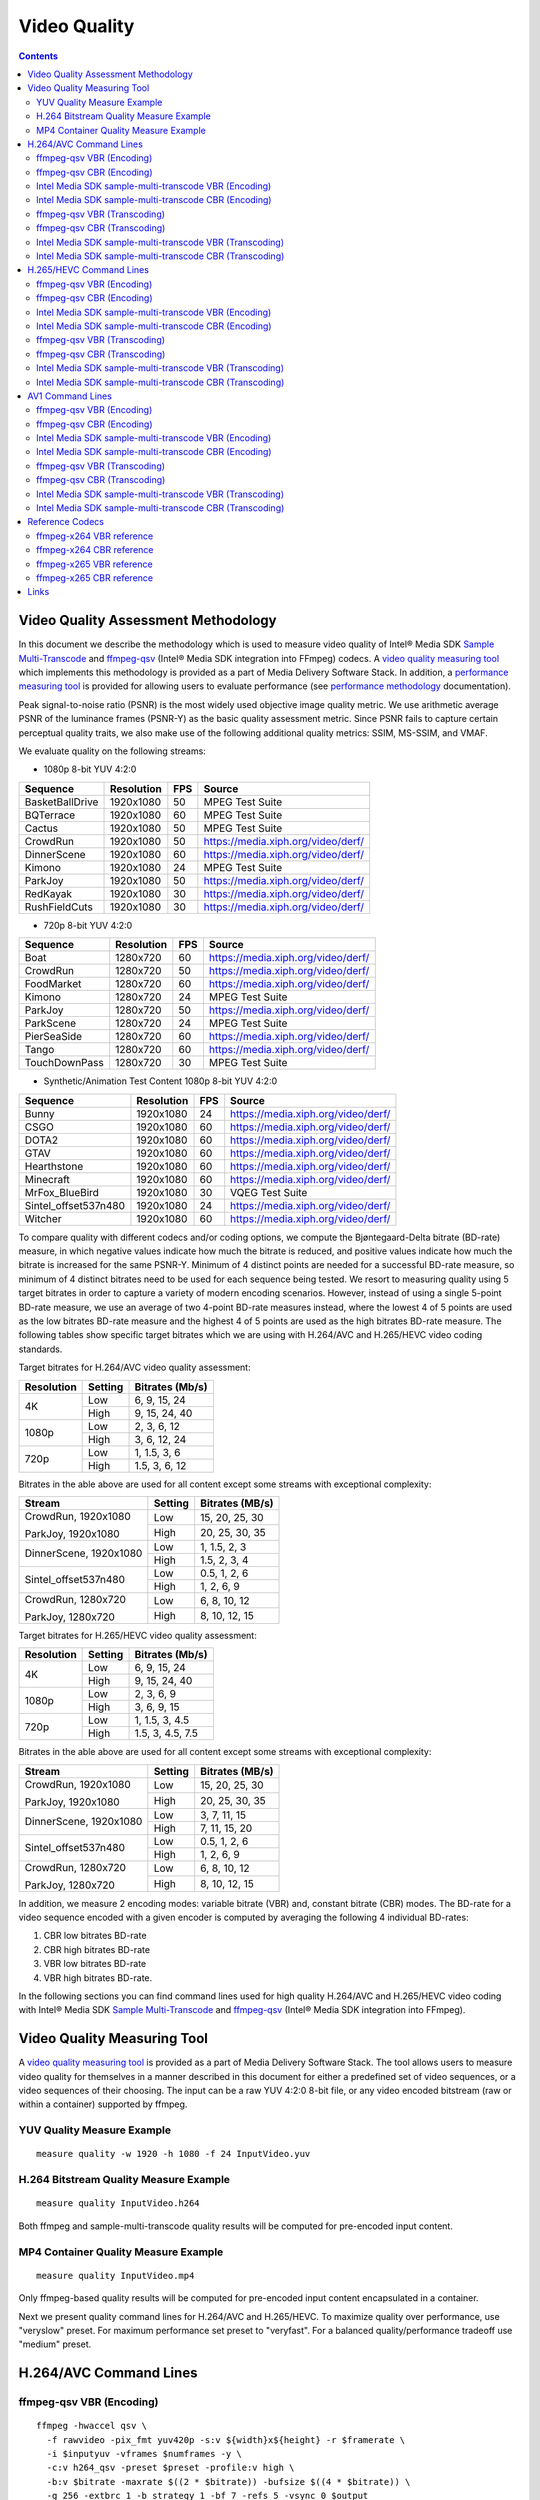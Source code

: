 Video Quality
=============

.. contents::

Video Quality Assessment Methodology
------------------------------------

In this document we describe the methodology which is used to measure video quality of Intel® Media SDK 
`Sample Multi-Transcode <https://github.com/Intel-Media-SDK/MediaSDK/blob/master/doc/samples/readme-multi-transcode_linux.md>`_ and
`ffmpeg-qsv <https://trac.ffmpeg.org/wiki/Hardware/QuickSync>`_ (Intel® Media SDK integration into FFmpeg) codecs.
A `video quality measuring tool <man/measure-quality.asciidoc>`_ which implements this methodology is provided as 
a part of Media Delivery Software Stack. In addition, a `performance measuring tool <man/measure-perf.asciidoc>`_ is 
provided for allowing users to evaluate performance (see `performance methodology <performance.rst>`_ documentation).

Peak signal-to-noise ratio (PSNR) is the most widely used objective image quality metric. We use arithmetic average PSNR of the luminance 
frames (PSNR-Y) as the basic quality assessment metric. Since PSNR fails to capture certain perceptual quality traits, we also make use of 
the following additional quality metrics: SSIM, MS-SSIM, and VMAF.

We evaluate quality on the following streams:

* 1080p 8-bit YUV 4:2:0

+-----------------+------------+-----+------------------------------------+
| Sequence        | Resolution | FPS | Source                             |
+=================+============+=====+====================================+
| BasketBallDrive | 1920x1080  | 50  | MPEG Test Suite                    |
+-----------------+------------+-----+------------------------------------+
| BQTerrace       | 1920x1080  | 60  | MPEG Test Suite                    |
+-----------------+------------+-----+------------------------------------+
| Cactus          | 1920x1080  | 50  | MPEG Test Suite                    |
+-----------------+------------+-----+------------------------------------+
| CrowdRun        | 1920x1080  | 50  | https://media.xiph.org/video/derf/ |
+-----------------+------------+-----+------------------------------------+
| DinnerScene     | 1920x1080  | 60  | https://media.xiph.org/video/derf/ |
+-----------------+------------+-----+------------------------------------+
| Kimono          | 1920x1080  | 24  | MPEG Test Suite                    |
+-----------------+------------+-----+------------------------------------+
| ParkJoy         | 1920x1080  | 50  | https://media.xiph.org/video/derf/ |
+-----------------+------------+-----+------------------------------------+
| RedKayak        | 1920x1080  | 30  | https://media.xiph.org/video/derf/ |
+-----------------+------------+-----+------------------------------------+
| RushFieldCuts   | 1920x1080  | 30  | https://media.xiph.org/video/derf/ |
+-----------------+------------+-----+------------------------------------+

* 720p 8-bit YUV 4:2:0

+---------------+------------+-----+------------------------------------+
| Sequence      | Resolution | FPS | Source                             |
+===============+============+=====+====================================+
| Boat          | 1280x720   | 60  | https://media.xiph.org/video/derf/ |
+---------------+------------+-----+------------------------------------+
| CrowdRun      | 1280x720   | 50  | https://media.xiph.org/video/derf/ |
+---------------+------------+-----+------------------------------------+
| FoodMarket    | 1280x720   | 60  | https://media.xiph.org/video/derf/ |
+---------------+------------+-----+------------------------------------+
| Kimono        | 1280x720   | 24  | MPEG Test Suite                    |
+---------------+------------+-----+------------------------------------+
| ParkJoy       | 1280x720   | 50  | https://media.xiph.org/video/derf/ |
+---------------+------------+-----+------------------------------------+
| ParkScene     | 1280x720   | 24  | MPEG Test Suite                    |
+---------------+------------+-----+------------------------------------+
| PierSeaSide   | 1280x720   | 60  | https://media.xiph.org/video/derf/ |
+---------------+------------+-----+------------------------------------+
| Tango         | 1280x720   | 60  | https://media.xiph.org/video/derf/ |
+---------------+------------+-----+------------------------------------+
| TouchDownPass | 1280x720   | 30  | MPEG Test Suite                    |
+---------------+------------+-----+------------------------------------+

* Synthetic/Animation Test Content 1080p 8-bit YUV 4:2:0

+----------------------+------------+-----+------------------------------------+
| Sequence             | Resolution | FPS | Source                             |
+======================+============+=====+====================================+
| Bunny                | 1920x1080  | 24  | https://media.xiph.org/video/derf/ |
+----------------------+------------+-----+------------------------------------+
| CSGO                 | 1920x1080  | 60  | https://media.xiph.org/video/derf/ |
+----------------------+------------+-----+------------------------------------+
| DOTA2                | 1920x1080  | 60  | https://media.xiph.org/video/derf/ |
+----------------------+------------+-----+------------------------------------+
| GTAV                 | 1920x1080  | 60  | https://media.xiph.org/video/derf/ |
+----------------------+------------+-----+------------------------------------+
| Hearthstone          | 1920x1080  | 60  | https://media.xiph.org/video/derf/ |
+----------------------+------------+-----+------------------------------------+
| Minecraft            | 1920x1080  | 60  | https://media.xiph.org/video/derf/ |
+----------------------+------------+-----+------------------------------------+
| MrFox_BlueBird       | 1920x1080  | 30  | VQEG Test Suite                    |
+----------------------+------------+-----+------------------------------------+
| Sintel_offset537n480 | 1920x1080  | 24  | https://media.xiph.org/video/derf/ |
+----------------------+------------+-----+------------------------------------+
| Witcher              | 1920x1080  | 60  | https://media.xiph.org/video/derf/ |
+----------------------+------------+-----+------------------------------------+

To compare quality with different codecs and/or coding options, we compute the Bjøntegaard-Delta bitrate (BD-rate) measure, in which 
negative values indicate how much the bitrate is reduced, and positive values indicate how much the bitrate is increased for the same PSNR-Y. 
Minimum of 4 distinct points are needed for a successful BD-rate measure, so minimum of 4 distinct bitrates need to be used for each sequence 
being tested. We resort to measuring quality using 5 target bitrates in order to capture a variety of modern encoding scenarios. However, 
instead of using a single 5-point BD-rate measure, we use an average of two 4-point BD-rate measures instead, where the lowest 4 of 5 points 
are used as the low bitrates BD-rate measure and the highest 4 of 5 points are used as the high bitrates BD-rate measure. The following tables 
show specific target bitrates which we are using with H.264/AVC and H.265/HEVC video coding standards. 

Target bitrates for H.264/AVC video quality assessment:

+------------+---------------+-----------------+
| Resolution | Setting       | Bitrates (Mb/s) |
+============+===============+=================+
| 4K         | Low           | 6, 9, 15, 24    |
|            +---------------+-----------------+
|            | High          | 9, 15, 24, 40   |
+------------+---------------+-----------------+
| 1080p      | Low           | 2, 3, 6, 12     |
|            +---------------+-----------------+
|            | High          | 3, 6, 12, 24    |
+------------+---------------+-----------------+
| 720p       | Low           | 1, 1.5, 3, 6    |
|            +---------------+-----------------+
|            | High          | 1.5, 3, 6, 12   |
+------------+---------------+-----------------+

Bitrates in the able above are used for all content except some streams with exceptional complexity:

+------------------------+---------+-----------------+
| Stream                 | Setting | Bitrates (MB/s) |
+========================+=========+=================+
| CrowdRun, 1920x1080    | Low     | 15, 20, 25, 30  |
|                        +---------+-----------------+
| ParkJoy, 1920x1080     | High    | 20, 25, 30, 35  |
+------------------------+---------+-----------------+
| DinnerScene, 1920x1080 | Low     | 1, 1.5, 2, 3    |
|                        +---------+-----------------+
|                        | High    | 1.5, 2, 3, 4    |
+------------------------+---------+-----------------+
| Sintel_offset537n480   | Low     | 0.5, 1, 2, 6    |
|                        +---------+-----------------+
|                        | High    | 1, 2, 6, 9      |
+------------------------+---------+-----------------+
| CrowdRun, 1280x720     | Low     | 6, 8, 10, 12    |
|                        +---------+-----------------+
| ParkJoy, 1280x720      | High    | 8, 10, 12, 15   |
+------------------------+---------+-----------------+


Target bitrates for H.265/HEVC video quality assessment:

+------------+---------------+-----------------+
| Resolution | Setting       | Bitrates (Mb/s) |
+============+===============+=================+
| 4K         | Low           | 6, 9, 15, 24    |
|            +---------------+-----------------+
|            | High          | 9, 15, 24, 40   |
+------------+---------------+-----------------+
| 1080p      | Low           | 2, 3, 6, 9      |
|            +---------------+-----------------+
|            | High          | 3, 6, 9, 15     |
+------------+---------------+-----------------+
| 720p       | Low           | 1, 1.5, 3, 4.5  |
|            +---------------+-----------------+
|            | High          | 1.5, 3, 4.5, 7.5|
+------------+---------------+-----------------+

Bitrates in the able above are used for all content except some streams with exceptional complexity:

+------------------------+---------+-----------------+
| Stream                 | Setting | Bitrates (MB/s) |
+========================+=========+=================+
| CrowdRun, 1920x1080    | Low     | 15, 20, 25, 30  |
|                        +---------+-----------------+
| ParkJoy, 1920x1080     | High    | 20, 25, 30, 35  |
+------------------------+---------+-----------------+
| DinnerScene, 1920x1080 | Low     | 3, 7, 11, 15    |
|                        +---------+-----------------+
|                        | High    | 7, 11, 15, 20   |
+------------------------+---------+-----------------+
| Sintel_offset537n480   | Low     | 0.5, 1, 2, 6    |
|                        +---------+-----------------+
|                        | High    | 1, 2, 6, 9      |
+------------------------+---------+-----------------+
| CrowdRun, 1280x720     | Low     | 6, 8, 10, 12    |
|                        +---------+-----------------+
| ParkJoy, 1280x720      | High    | 8, 10, 12, 15   |
+------------------------+---------+-----------------+

In addition, we measure 2 encoding modes: variable bitrate (VBR) and, constant bitrate (CBR) modes. 
The BD-rate for a video sequence encoded with a given encoder is computed by averaging the following 4 
individual BD-rates: 

1. CBR low bitrates BD-rate
2. CBR high bitrates BD-rate
3. VBR low bitrates BD-rate
4. VBR high bitrates BD-rate.

In the following sections you can find command lines used for high quality H.264/AVC and H.265/HEVC video 
coding with Intel® Media SDK `Sample Multi-Transcode <https://github.com/Intel-Media-SDK/MediaSDK/blob/master/doc/samples/readme-multi-transcode_linux.md>`_
and `ffmpeg-qsv <https://trac.ffmpeg.org/wiki/Hardware/QuickSync>`_ (Intel® Media SDK integration into FFmpeg).

Video Quality Measuring Tool
----------------------------
A `video quality measuring tool <man/measure-quality.asciidoc>`_ is provided as a part of Media Delivery Software Stack.
The tool allows users to measure video quality for themselves in a manner described in this document for either 
a predefined set of video sequences, or a video sequences of their choosing.  The input can be a raw YUV 4:2:0 8-bit file, 
or any video encoded bitstream (raw or within a container) supported by ffmpeg.

YUV Quality Measure Example
***************************

::

  measure quality -w 1920 -h 1080 -f 24 InputVideo.yuv

H.264 Bitstream Quality Measure Example
***************************************

::

  measure quality InputVideo.h264

Both ffmpeg and sample-multi-transcode quality results will be computed for pre-encoded input content.

MP4 Container Quality Measure Example
*************************************

::

  measure quality InputVideo.mp4

Only ffmpeg-based quality results will be computed for pre-encoded input content encapsulated in a container.

Next we present quality command lines for H.264/AVC and H.265/HEVC. To maximize quality over performance, use "veryslow" preset. For maximum
performance set preset to "veryfast". For a balanced quality/performance tradeoff use "medium" preset.


H.264/AVC Command Lines
-----------------------

ffmpeg-qsv VBR (Encoding)
*************************
::

  ffmpeg -hwaccel qsv \
    -f rawvideo -pix_fmt yuv420p -s:v ${width}x${height} -r $framerate \
    -i $inputyuv -vframes $numframes -y \
    -c:v h264_qsv -preset $preset -profile:v high \
    -b:v $bitrate -maxrate $((2 * $bitrate)) -bufsize $((4 * $bitrate)) \
    -g 256 -extbrc 1 -b_strategy 1 -bf 7 -refs 5 -vsync 0 $output

ffmpeg-qsv CBR (Encoding)
*************************
::

  ffmpeg -hwaccel qsv \
    -f rawvideo -pix_fmt yuv420p -s:v ${width}x${height} -r $framerate \
    -i $inputyuv -vframes $numframes -y \
    -c:v h264_qsv -preset $preset -profile:v high \
    -b:v $bitrate -maxrate $bitrate -minrate $bitrate -bufsize $((2 * $bitrate)) \
    -g 256 -extbrc 1 -b_strategy 1 -bf 7 -refs 5 -vsync 0 $output

Intel Media SDK sample-multi-transcode VBR (Encoding)
*****************************************************
::

  sample_multi_transcode -i::i420 $inputyuv -hw -async 1 -device ${DEVICE:-/dev/dri/renderD128} \
    -u $preset -b $bitrateKb -w $width -h $height -n $numframes -override_encoder_framerate $framerate \
    -vbr -extbrc::implicit -num_ref 5 -dist 8 -gop_size 256 \
    -NalHrdConformance:off -VuiNalHrdParameters:off -MemType::system -hrd $(($bitrateKb / 2)) -InitialDelayInKB $(($bitrateKb / 4))  \
    -o::h264 $output

Intel Media SDK sample-multi-transcode CBR (Encoding)
*****************************************************
::

  sample_multi_transcode -i::i420 $inputyuv -hw -async 1 -device ${DEVICE:-/dev/dri/renderD128} \
    -u $preset -b $bitrateKb -w $width -h $height -n $numframes -override_encoder_framerate $framerate \
    -cbr -extbrc::implicit -num_ref 5 -dist 8 -gop_size 256 \
    -NalHrdConformance:off -VuiNalHrdParameters:off -MemType::system -hrd $(($bitrateKb / 4)) -InitialDelayInKB $(($bitrateKb / 8)) \
    -o::h264 $output


ffmpeg-qsv VBR (Transcoding)
****************************
::

  ffmpeg -hwaccel qsv \
    -i $input -c:v $inputcode -vframes $numframes -y \
    -c:v h264_qsv -preset $preset -profile:v high \
    -b:v $bitrate -maxrate $((2 * $bitrate)) -bufsize $((4 * $bitrate)) \
    -g 256 -extbrc 1 -b_strategy 1 -bf 7 -refs 5 -vsync 0 $output

ffmpeg-qsv CBR (Transcoding)
****************************
::

  ffmpeg -hwaccel qsv \
    -i $input -c:v $inputcodec -vframes $numframes -y \
    -c:v h264_qsv -preset $preset -profile:v high \
    -b:v $bitrate -maxrate $bitrate -minrate $bitrate -bufsize $((2 * $bitrate)) \
    -g 256 -extbrc 1 -b_strategy 1 -bf 7 -refs 5 -vsync 0 $output


Intel Media SDK sample-multi-transcode VBR (Transcoding)
********************************************************
::

  sample_multi_transcode -i::$inputcodec $input -hw -async 1 \
    -device ${DEVICE:-/dev/dri/renderD128} -u $preset -b $bitrateKb \
    -vbr -extbrc::implicit -num_ref 5 -gop_size 256 -dist 8 \
    -NalHrdConformance:off -VuiNalHrdParameters:off -MemType::system -hrd $(($bitrateKb / 2)) -InitialDelayInKB $(($bitrateKb / 4)) \
    -o::h264 $output

Intel Media SDK sample-multi-transcode CBR (Transcoding)
********************************************************
::

  sample_multi_transcode -i::$inputcodec $input -hw -async 1 \
    -device ${DEVICE:-/dev/dri/renderD128} -u $preset -b $bitrateKb \
    -cbr -extbrc::implicit -num_ref 5 -gop_size 256 -dist 8 \
    -NalHrdConformance:off -VuiNalHrdParameters:off -MemType::system -hrd $(($bitrateKb / 4)) -InitialDelayInKB $(($bitrateKb / 8)) \
    -o::h264 $output


H.265/HEVC Command Lines
------------------------

ffmpeg-qsv VBR (Encoding)
*************************
::

  ffmpeg -hwaccel qsv \
    -f rawvideo -pix_fmt yuv420p -s:v ${width}x${height} -r $framerate \
    -i $inputyuv -vframes $numframes -y \
    -c:v hevc_qsv -preset medium -profile:v main \
    -b:v $bitrate -maxrate $((2 * $bitrate)) -bufsize $((4 * $bitrate)) \
    -g 256 -extbrc 1 -refs 5 -bf 7 -vsync 0 $output

ffmpeg-qsv CBR (Encoding)
*************************
::

  ffmpeg -hwaccel qsv \
    -f rawvideo -pix_fmt yuv420p -s:v ${width}x${height} -r $framerate \
    -i $inputyuv -vframes $numframes -y \
    -c:v hevc_qsv -preset medium -profile:v main \
    -b:v $bitrate -maxrate $bitrate -minrate $bitrate -bufsize $((2 * $bitrate)) \
    -g 256 -extbrc 1 -refs 5 -bf 7 -vsync 0 $output

Intel Media SDK sample-multi-transcode VBR (Encoding)
*****************************************************
::

  sample_multi_transcode -i::i420 $inputyuv -hw -async 1 -device ${DEVICE:-/dev/dri/renderD128} \
    -u $preset -b $bitrateKb -w $width -h $height -n $numframes -override_encoder_framerate $framerate \
    -vbr -lad 40 -AdaptiveI:on -AdaptiveB:off -extbrc::implicit -num_ref 4 -dist 8 -gop_size 256 \
    -NalHrdConformance:off -VuiNalHrdParameters:off -hrd $(($bitrateKb / 2)) -InitialDelayInKB $(($bitrateKb / 4)) \
    -o::h265 $output

Intel Media SDK sample-multi-transcode CBR (Encoding)
*****************************************************
::

  sample_multi_transcode -i::i420 $inputyuv -hw -async 1 -device ${DEVICE:-/dev/dri/renderD128} \
    -u $preset -b $bitrateKb -w $width -h $height -n $numframes -override_encoder_framerate $framerate \
    -cbr -lad 40 -AdaptiveI:on -AdaptiveB:off -extbrc::implicit -num_ref 4 -dist 8 -gop_size 256 \
    -NalHrdConformance:off -VuiNalHrdParameters:off -hrd $(($bitrateKb / 4)) -InitialDelayInKB $(($bitrateKb / 8)) \
    -o::h265 $output

ffmpeg-qsv VBR (Transcoding)
****************************
::

  ffmpeg -hwaccel qsv \
    -i $input -c:v $inputcodec -vframes $numframes -y \
    -c:v hevc_qsv -preset medium -profile:v main \
    -b:v $bitrate -maxrate $((2 * $bitrate)) -bufsize $((4 * $bitrate)) \
    -g 256 -extbrc 1 -refs 5 -bf 7 -vsync 0 $output

ffmpeg-qsv CBR (Transcoding)
****************************
::

  ffmpeg -hwaccel qsv \
    -i $input -c:v $inputcodec -vframes $numframes -y \
    -c:v hevc_qsv -preset medium -profile:v main \
    -b:v $bitrate -maxrate $bitrate -minrate $bitrate -bufsize $((2 * $bitrate)) \
    -g 256 -extbrc 1 -refs 5 -bf 7 -vsync 0 $output

Intel Media SDK sample-multi-transcode VBR (Transcoding)
********************************************************
::

  sample_multi_transcode -i::$inputcodec $input -hw -async 1 \
    -device ${DEVICE:-/dev/dri/renderD128} -u $preset -b $bitrateKb \
    -vbr -lad 40 -AdaptiveI:on -AdaptiveB:off -extbrc::implicit -num_ref 4 -gop_size 256 -dist 8 \
    -NalHrdConformance:off -VuiNalHrdParameters:off -hrd $(($bitrateKb / 2)) -InitialDelayInKB $(($bitrateKb / 4)) \
    -o::h265 $output

Intel Media SDK sample-multi-transcode CBR (Transcoding)
********************************************************
::

  sample_multi_transcode -i::$inputcodec $input -hw -async 1 \
    -device ${DEVICE:-/dev/dri/renderD128} -u $preset -b $bitrateKb \
    -cbr -lad 40 -AdaptiveI:on -AdaptiveB:off -extbrc::implicit -num_ref 4 -gop_size 256 -dist 8 \
    -NalHrdConformance:off -VuiNalHrdParameters:off -hrd $(($bitrateKb / 4)) -InitialDelayInKB $(($bitrateKb / 8)) \
    -o::h265 $output

AV1 Command Lines
-----------------------

ffmpeg-qsv VBR (Encoding)
*************************
::

  ffmpeg -init_hw_device ${DEVICE:-/dev/dri/renderD128} -init_hw_device qsv=hw@va \
   -an -f rawvideo -pix_fmt yuv420p -s:v ${width}x${height} -r $framerate \
   -i $inputyuv -frames:v $numframes -c:v av1_qsv -preset medium -profile:v main \
   -b:v $bitrate -maxrate $((2 * $bitrate)) -bitrate_limit 0 -bufsize $((4 * $bitrate)) \
   -rc_init_occupancy $(($bufsize / 2)) -low_power true -b_strategy 1 -bf 7 -refs 3 -g 256 -vsync 0 -y $output

ffmpeg-qsv CBR (Encoding)
*************************
::

  ffmpeg -init_hw_device ${DEVICE:-/dev/dri/renderD128} -init_hw_device qsv=hw@va \
   -an -f rawvideo -pix_fmt yuv420p -s:v ${width}x${height} -r $framerate \
   -i $inputyuv -frames:v $numframes -c:v av1_qsv -preset medium -profile:v main \
   -b:v $bitrate -maxrate $bitrate -minrate $bitrate -bitrate_limit 0 -bufsize $((2 * $bitrate)) \
   -rc_init_occupancy $(($bufsize / 2)) -low_power true -b_strategy 1 -bf 7 -refs 3 -g 256 -vsync 0 -y $output

Intel Media SDK sample-multi-transcode VBR (Encoding)
*****************************************************
::
   
  sample_multi_transcode -i::i420 $inputyuv -hw -async 1 -device ${DEVICE:-/dev/dri/renderD128} \
    -u $preset -b $bitrateKb -vbr -n $numframes -w $width -h $height -override_encoder_framerate $framerate \
    -lowpower:on -num_ref 3 -gop_size 256 -dist 8 -MemType::system -bref -hrd 250 -InitialDelayInKB $(($bitrateKb / 4)) \
    -o::av1 $output

Intel Media SDK sample-multi-transcode CBR (Encoding)
*****************************************************
::
   
  sample_multi_transcode -i::i420 $inputyuv -hw -async 1 -device ${DEVICE:-/dev/dri/renderD128} \
   -u $preset -b $bitrateKb -cbr -n $numframes -w $width -h $height -override_encoder_framerate $framerate \
   -lowpower:on -num_ref 3 -gop_size 256 -dist 8 -MemType::system -bref -hrd 250 -InitialDelayInKB $(($bitrateKb / 8)) \
   -o::av1 $output

ffmpeg-qsv VBR (Transcoding)
****************************
::

  ffmpeg -hwaccel qsv \
    -i $input -c:v $inputcodec -vframes $numframes -y \
    -c:v av1_qsv -preset medium -profile:v main \
    -b:v $bitrate -maxrate $((2 * $bitrate)) -bufsize $((4 * $bitrate)) \
    -g 256 -refs 5 -bf 7 -vsync 0 $output

ffmpeg-qsv CBR (Transcoding)
****************************
::

  ffmpeg -hwaccel qsv \
    -i $input -c:v $inputcodec -vframes $numframes -y \
    -c:v av1_qsv -preset medium -profile:v main \
    -b:v $bitrate -maxrate $bitrate -minrate $bitrate -bufsize $((2 * $bitrate)) \
    -g 256 -refs 5 -bf 7 -vsync 0 $output

Intel Media SDK sample-multi-transcode VBR (Transcoding)
********************************************************
::

  sample_multi_transcode -i::$inputcodec $input -hw -async 1 \
    -device ${DEVICE:-/dev/dri/renderD128} -u $preset -b $bitrateKb \
    -vbr -lad 40 -AdaptiveI:on -AdaptiveB:off -extbrc::implicit -num_ref 4 -gop_size 256 -dist 8 \
    -NalHrdConformance:off -VuiNalHrdParameters:off -hrd $(($bitrateKb / 2)) -InitialDelayInKB $(($bitrateKb / 4)) \
    -o::av1 $output

Intel Media SDK sample-multi-transcode CBR (Transcoding)
********************************************************
::

  sample_multi_transcode -i::$inputcodec $input -hw -async 1 \
    -device ${DEVICE:-/dev/dri/renderD128} -u $preset -b $bitrateKb \
    -cbr -lad 40 -AdaptiveI:on -AdaptiveB:off -extbrc::implicit -num_ref 4 -gop_size 256 -dist 8 \
    -NalHrdConformance:off -VuiNalHrdParameters:off -hrd $(($bitrateKb / 4)) -InitialDelayInKB $(($bitrateKb / 8)) \
    -o::av1 $output
   
Reference Codecs
----------------

For assessing the quality of Intel's H.264 Advanced Video Coding (AVC) and H.265 High Efficiency Video Coding (HEVC) codecs we are
using ffmpeg-x264 and ffmpeg-x265 as reference codecs in ``veryslow`` preset for the BD-rate measure. For assessing the quality of 
Intel's AV1 codec we are using ffmpeg-x265 as reference codec in ``veryslow`` preset for the BD-rate measure. The reference codecs 
are ran with 12 threads and ``-tune psnr`` option.

ffmpeg-x264 VBR reference
*************************
::

  ffmpeg -f rawvideo -pix_fmt yuv420p -s:v ${width}x${height} -r $framerate \
    -i $inputyuv -vframes $numframes -y \
    -c:v libx264 -preset veryslow -profile:v high \
    -b:v $bitrate -bufsize $((2 * bitrate)) -maxrate $((2 * bitrate)) \
    -tune psnr -threads 12 -vsync 0 $output

ffmpeg-x264 CBR reference
*************************
::

  ffmpeg -f rawvideo -pix_fmt yuv420p -s:v ${width}x${height} -r $framerate \
    -i $inputyuv -vframes $numframes -y \
    -c:v libx264 -preset veryslow -profile:v high \
    -b:v $bitrate -x264opts no-sliced-threads:nal-hrd=cbr \
    -tune psnr -threads 12 -vsync 0 $output

ffmpeg-x265 VBR reference
*************************
::

  ffmpeg -f rawvideo -pix_fmt yuv420p -s:v ${width}x${height} -r $framerate \
    -i $inputyuv -vframes $numframes -y \
    -c:v libx265 -preset veryslow \
    -b:v $bitrate -maxrate $((2 * bitrate)) -bufsize $((2 * bitrate)) \
    -tune psnr -threads 12 -vsync 0 $output

ffmpeg-x265 CBR reference
*************************
::

  ffmpeg -f rawvideo -pix_fmt yuv420p -s:v ${width}x${height} -r $framerate \
    -i $inputyuv -vframes $numframes -y \
    -c:v libx265 -preset veryslow \
    -b:v $bitrate -maxrate $bitrate -minrate $bitrate -bufsize $((2 * bitrate)) \
    -tune psnr -threads 12 -vsync 0 $output


Links
-----

* `ffmpeg-qsv <https://trac.ffmpeg.org/wiki/Hardware/QuickSync>`_
* `Intel Media SDK sample-multi-transcode <https://github.com/Intel-Media-SDK/MediaSDK/blob/master/doc/samples/readme-multi-transcode_linux.md>`_


